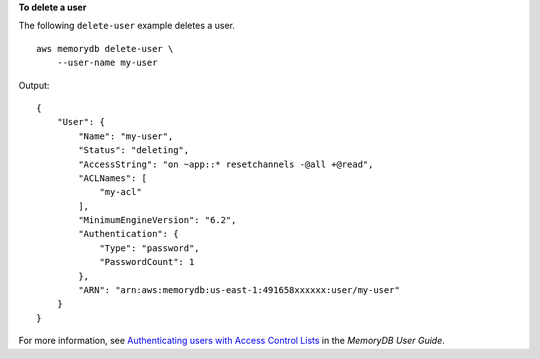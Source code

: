 **To delete a user**

The following ``delete-user`` example deletes a user. ::

    aws memorydb delete-user \
        --user-name my-user

Output::

    {
        "User": {
            "Name": "my-user",
            "Status": "deleting",
            "AccessString": "on ~app::* resetchannels -@all +@read",
            "ACLNames": [
                "my-acl"
            ],
            "MinimumEngineVersion": "6.2",
            "Authentication": {
                "Type": "password",
                "PasswordCount": 1
            },
            "ARN": "arn:aws:memorydb:us-east-1:491658xxxxxx:user/my-user"
        }
    }

For more information, see `Authenticating users with Access Control Lists <https://docs.aws.amazon.com/memorydb/latest/devguide/clusters.acls.html>`__ in the *MemoryDB User Guide*.
